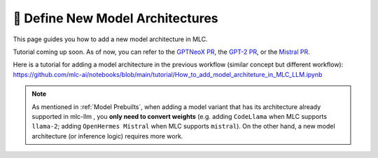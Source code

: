 🚧 Define New Model Architectures
=================================

This page guides you how to add a new model architecture in MLC.

Tutorial coming up soon. As of now, you can refer to
the `GPTNeoX PR <https://github.com/mlc-ai/mlc-llm/pull/1408>`_,
the `GPT-2 PR <https://github.com/mlc-ai/mlc-llm/pull/1314>`_,
or the `Mistral PR <https://github.com/mlc-ai/mlc-llm/pull/1230>`_.

Here is a tutorial for adding a model architecture in the previous workflow (similar concept but
different workflow):
https://github.com/mlc-ai/notebooks/blob/main/tutorial/How_to_add_model_architeture_in_MLC_LLM.ipynb

.. note:: 

    As mentioned in :ref:`Model Prebuilts`, when adding a model variant that has
    its architecture already supported in mlc-llm , you **only need to convert weights** 
    (e.g. adding ``CodeLlama`` when MLC supports ``llama-2``; adding ``OpenHermes Mistral``
    when MLC supports ``mistral``). On the other hand, a new model architecture
    (or inference logic) requires more work.